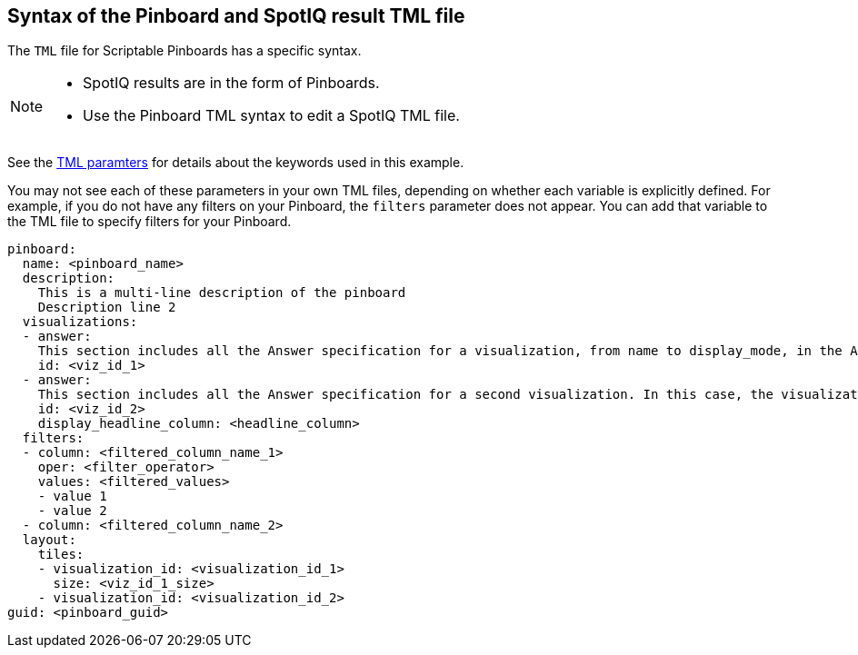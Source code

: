 == Syntax of the Pinboard and SpotIQ result TML file

The `TML` file for Scriptable Pinboards has a specific syntax.

[NOTE]
====
* SpotIQ results are in the form of Pinboards.
* Use the Pinboard TML syntax to edit a SpotIQ TML file.
====

See the xref:parameters[TML paramters] for details about the keywords used in this example.

You may not see each of these parameters in your own TML files, depending on whether each variable is explicitly defined.
For example, if you do not have any filters on your Pinboard, the `filters` parameter does not appear.
You can add that variable to the TML file to specify filters for your Pinboard.

....

pinboard:
  name: <pinboard_name>
  description:
    This is a multi-line description of the pinboard
    Description line 2
  visualizations:
  - answer:
    This section includes all the Answer specification for a visualization, from name to display_mode, in the Answer syntax section above.
    id: <viz_id_1>
  - answer:
    This section includes all the Answer specification for a second visualization. In this case, the visualization is a headline.
    id: <viz_id_2>
    display_headline_column: <headline_column>
  filters:
  - column: <filtered_column_name_1>
    oper: <filter_operator>
    values: <filtered_values>
    - value 1
    - value 2
  - column: <filtered_column_name_2>
  layout:
    tiles:
    - visualization_id: <visualization_id_1>
      size: <viz_id_1_size>
    - visualization_id: <visualization_id_2>
guid: <pinboard_guid>
....
